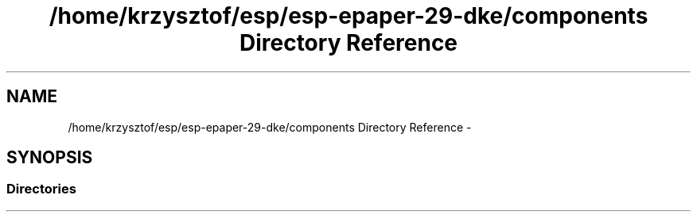 .TH "/home/krzysztof/esp/esp-epaper-29-dke/components Directory Reference" 3 "Sat Mar 10 2018" "esp-epaper-29-dke" \" -*- nroff -*-
.ad l
.nh
.SH NAME
/home/krzysztof/esp/esp-epaper-29-dke/components Directory Reference \- 
.SH SYNOPSIS
.br
.PP
.SS "Directories"

.in +1c
.in -1c
